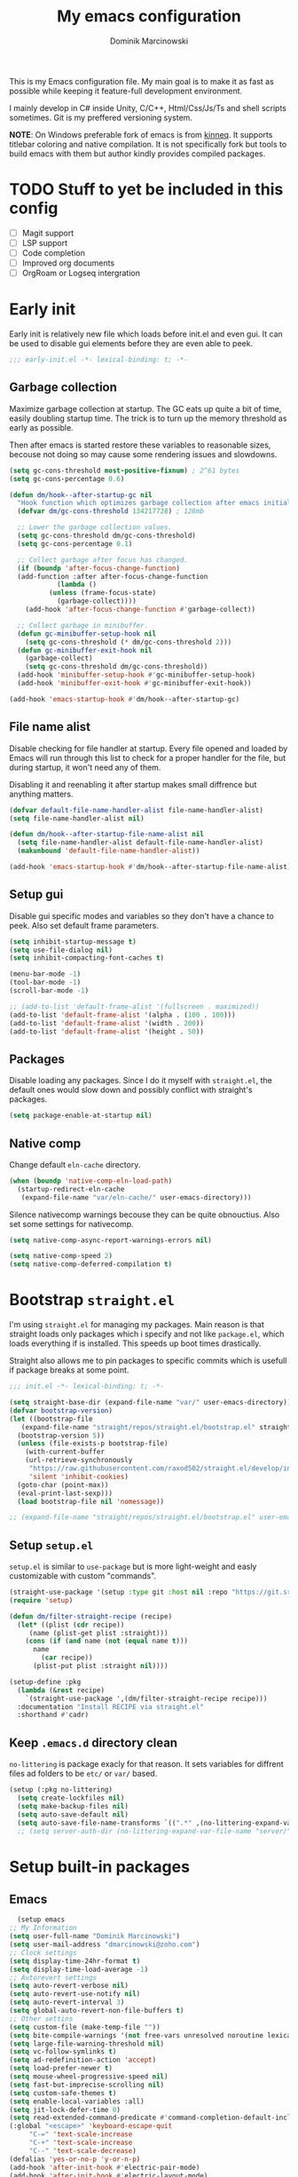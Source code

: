 #+title: My emacs configuration
#+author: Dominik Marcinowski
#+auto_tangle: t

This is my Emacs configuration file. My main goal is to make it as
fast as possible while keeping it feature-full development
environment.

I mainly develop in C# inside Unity, C/C++, Html/Css/Js/Ts and shell
scripts sometimes. Git is my preffered versioning system.

*NOTE*:
On Windows preferable fork of emacs is from [[https://github.com/kiennq/emacs-build][kinneq]]. It supports
titlebar coloring and native compilation. It is not specifically fork
but tools to build emacs with them but author kindly provides compiled
packages.

* TODO Stuff to yet be included in this config
 - [ ] Magit support
 - [ ] LSP support
 - [ ] Code completion
 - [ ] Improved org documents
 - [ ] OrgRoam or Logseq intergration

* Early init

Early init is relatively new file which loads before init.el and even
gui. It can be used to disable gui elements before they are even able
to peek.

#+begin_src emacs-lisp :tangle early-init.el
  ;;; early-init.el -*- lexical-binding: t; -*-
#+end_src

** Garbage collection

Maximize garbage collection at startup. The GC eats up quite a bit of
time, easily doubling startup time. The trick is to turn up the memory
threshold as early as possible.

Then after emacs is started restore these variables to reasonable
sizes, becouse not doing so may cause some rendering issues and
slowdowns.

#+begin_src emacs-lisp :tangle early-init.el
  (setq gc-cons-threshold most-positive-fixnum) ; 2^61 bytes
  (setq gc-cons-percentage 0.6)

  (defun dm/hook--after-startup-gc nil
    "Hook function which optimizes garbage collection after emacs initializes."
    (defvar dm/gc-cons-threshold 134217728) ; 128mb

    ;; Lower the garbage collection values.
    (setq gc-cons-threshold dm/gc-cons-threshold)
    (setq gc-cons-percentage 0.1)

    ;; Collect garbage after focus has changed.
    (if (boundp 'after-focus-change-function)
	(add-function :after after-focus-change-function
		      (lambda ()
			(unless (frame-focus-state)
			  (garbage-collect))))
      (add-hook 'after-focus-change-function #'garbage-collect))

    ;; Collect garbage in minibuffer.
    (defun gc-minibuffer-setup-hook nil
      (setq gc-cons-threshold (* dm/gc-cons-threshold 2)))
    (defun gc-minibuffer-exit-hook nil
      (garbage-collect)
      (setq gc-cons-threshold dm/gc-cons-threshold))
    (add-hook 'minibuffer-setup-hook #'gc-minibuffer-setup-hook)
    (add-hook 'minibuffer-exit-hook #'gc-minibuffer-exit-hook))

  (add-hook 'emacs-startup-hook #'dm/hook--after-startup-gc)
#+end_src

** File name alist

Disable checking for file handler at startup. Every file opened and
loaded by Emacs will run through this list to check for a proper
handler for the file, but during startup, it won't need any of
them.

Disabling it and reenabling it after startup makes small
diffrence but anything matters.

#+begin_src emacs-lisp :tangle early-init.el
  (defvar default-file-name-handler-alist file-name-handler-alist)
  (setq file-name-handler-alist nil)

  (defun dm/hook--after-startup-file-name-alist nil
    (setq file-name-handler-alist default-file-name-handler-alist)
    (makunbound 'default-file-name-handler-alist))

  (add-hook 'emacs-startup-hook #'dm/hook--after-startup-file-name-alist)
#+end_src

** Setup gui

Disable gui specific modes and variables so they don't have a chance
to peek. Also set default frame parameters.

#+begin_src emacs-lisp :tangle early-init.el
  (setq inhibit-startup-message t)
  (setq use-file-dialog nil)
  (setq inhibit-compacting-font-caches t)

  (menu-bar-mode -1)
  (tool-bar-mode -1)
  (scroll-bar-mode -1)

  ;; (add-to-list 'default-frame-alist '(fullscreen . maximized))
  (add-to-list 'default-frame-alist '(alpha . (100 . 100)))
  (add-to-list 'default-frame-alist '(width . 200))
  (add-to-list 'default-frame-alist '(height . 50))
#+end_src

** Packages

Disable loading any packages. Since I do it myself with =straight.el=,
the default ones would slow down and possibly conflict with straight's
packages.

#+begin_src emacs-lisp :tangle early-init.el
  (setq package-enable-at-startup nil)
#+end_src

** Native comp

Change default =eln-cache= directory.

#+begin_src emacs-lisp :tangle early-init.el
  (when (boundp 'native-comp-eln-load-path)
    (startup-redirect-eln-cache
     (expand-file-name "var/eln-cache/" user-emacs-directory)))
#+end_src

Silence nativecomp warnings becouse they can be quite obnouctius.
Also set some settings for nativecomp.

#+begin_src emacs-lisp :tangle early-init.el
  (setq native-comp-async-report-warnings-errors nil)

  (setq native-comp-speed 2)
  (setq native-comp-deferred-compilation t)
#+end_src

* Bootstrap =straight.el=

I'm using =straight.el= for managing my packages. Main reason is that
straight loads only packages which i specify and not like
=package.el=, which loads everything if is installed. This speeds up
boot times drastically.

Straight also allows me to pin packages to specific commits which is
usefull if package breaks at some point.

#+begin_src emacs-lisp :tangle init.el
  ;;; init.el -*- lexical-binding: t; -*-

  (setq straight-base-dir (expand-file-name "var/" user-emacs-directory))
  (defvar bootstrap-version)
  (let ((bootstrap-file
	 (expand-file-name "straight/repos/straight.el/bootstrap.el" straight-base-dir))
	(bootstrap-version 5))
    (unless (file-exists-p bootstrap-file)
      (with-current-buffer
	  (url-retrieve-synchronously
	   "https://raw.githubusercontent.com/raxod502/straight.el/develop/install.el"
	   'silent 'inhibit-cookies)
	(goto-char (point-max))
	(eval-print-last-sexp)))
    (load bootstrap-file nil 'nomessage))

  ;; (expand-file-name "straight/repos/straight.el/bootstrap.el" user-emacs-directory)
#+end_src

** Setup =setup.el=

=setup.el= is similar to =use-package= but is more light-weight and
easly customizable with custom "commands".

#+begin_src emacs-lisp :tangle init.el
  (straight-use-package '(setup :type git :host nil :repo "https://git.sr.ht/~pkal/setup"))
  (require 'setup)

  (defun dm/filter-straight-recipe (recipe)
    (let* ((plist (cdr recipe))
	   (name (plist-get plist :straight)))
      (cons (if (and name (not (equal name t)))
		name
	      (car recipe))
	    (plist-put plist :straight nil))))

  (setup-define :pkg
    (lambda (&rest recipe)
      `(straight-use-package ',(dm/filter-straight-recipe recipe)))
    :documentation "Install RECIPE via straight.el"
    :shorthand #'cadr)
#+end_src

** Keep =.emacs.d= directory clean

=no-littering= is package exacly for that reason. It sets variables
for diffrent files ad folders to be =etc/= or =var/= based.

#+begin_src emacs-lisp :tangle init.el
  (setup (:pkg no-littering)
    (setq create-lockfiles nil)
    (setq make-backup-files nil)
    (setq auto-save-default nil)
    (setq auto-save-file-name-transforms `((".*" ,(no-littering-expand-var-file-name "auto-save/") t))))
    ;; (setq server-auth-dir (no-littering-expand-var-file-name "server/")))
#+end_src

* Setup built-in packages

** Emacs

#+begin_src emacs-lisp :tangle init.el
      (setup emacs
	;; My Information
	(setq user-full-name "Dominik Marcinowski")
	(setq user-mail-address "dmarcinowski@zoho.com")
	;; Clock settings
	(setq display-time-24hr-format t)
	(setq display-time-load-average -1)
	;; Autorevert settings
	(setq auto-revert-verbose nil)
	(setq auto-revert-use-notify nil)
	(setq auto-revert-interval 3)
	(setq global-auto-revert-non-file-buffers t)
	;; Other settins
	(setq custom-file (make-temp-file ""))
	(setq bite-compile-warnings '(not free-vars unresolved noroutine lexical make-local))
	(setq large-file-warning-threshold nil)
	(setq vc-follow-symlinks t)
	(setq ad-redefinition-action 'accept)
	(setq load-prefer-newer t)
	(setq mouse-wheel-progressive-speed nil)
	(setq fast-but-imprecise-scrolling nil)
	(setq custom-safe-themes t)
	(setq enable-local-variables :all)
	(setq jit-lock-defer-time 0)
	(setq read-extended-command-predicate #'command-completion-default-include-p)
	(:global "<escape>" 'keyboard-escape-quit
		 "C-=" 'text-scale-increase
		 "C-+" 'text-scale-increase
		 "C--" 'text-scale-decrease)
	(defalias 'yes-or-no-p 'y-or-n-p)
	(add-hook 'after-init-hook #'electric-pair-mode)
	(add-hook 'after-init-hook #'electric-layout-mode)
	(add-hook 'after-init-hook #'global-auto-revert-mode)
	(add-hook 'after-init-hook #'global-subword-mode)
	(add-hook 'after-init-hook #'column-number-mode)
	(add-hook 'after-init-hook #'save-place-mode))
#+end_src

** Recentf

#+begin_src emacs-lisp :tangle init.el
  (setup recentf
    (setq recentf-max-saved-items 2048)
    (setq recentf-exclude '("/tmp/" "/ssh:" "/sudo:"
			    "/.emacs.d/etc/*" "/.emacs.d/var/*"
			    "/agenda/*" "/roam/*"
			    "recentf$"
			    "\\.mkv$" "\\.mp[34]$" "\\.avi$" "\\.pdf$" "\\.docx?$" "\\.xlsx?$"
			    "\\.sub$" "\\.srt$" "\\.ass$"))
    (run-at-time nil (* 5 60) #'recentf-save-list)
    (add-hook 'after-init-hook #'recentf-mode))
#+end_src

** Dired

#+begin_src emacs-lisp :tangle init.el
(setup dired
  (setq dired-listing-switches "-lah --group-directories-first"
	dired-recursive-copies 'always
	dired-recursive-deletes 'always
	dired-dwim-target t
	delete-by-moving-to-trash t))
#+end_src

** Fonts

#+begin_src emacs-lisp :tangle init.el
  (setq dm/font-monospace "Cascadia Code")
  (setq dm/font-variable "Segoe UI")
#+end_src

* Let's be Evil

I used vim for far too long and not having vim bindings is just
painful.

#+begin_src emacs-lisp :tangle init.el
  (setup (:pkg undo-tree))
  (setup (:pkg evil-collection))
  (setup (:pkg evil-commentary))

  (setup (:pkg evil)
    (setq undo-tree-auto-save-history t
	  evil-undo-system 'undo-tree)
    (setq evil-want-C-u-scroll t
	  evil-want-C-d-scroll t
	  evil-want-C-i-jump nil
	  evil-want-integration t
	  evil-want-keybinding nil
	  evil-split-window-below t
	  evil-split-window-right t
	  evil-respect-visual-line-mode 1)
    (setq evil-collection-outline-bind-tab-p t)

    (evil-mode)
    (global-undo-tree-mode)
    (evil-collection-init)
    (evil-commentary-mode)
    (setq evil-want-keybinding t))
#+end_src

** General binings

General is a package to configure leader like bindings with ease.
I use =SPC= and =C-SPC= for my leader key.

#+begin_src emacs-lisp :tangle init.el
  (setup (:pkg general)
    (general-evil-setup)
    (general-create-definer dm/general-leader
      :states '(normal insert visual emacs)
      :keymaps 'override
      :prefix "SPC"
      :global-prefix "C-SPC")
    (dm/general-leader
      "C-SPC" #'(execute-extended-command :wk "command")
      "SPC"   #'(execute-extended-command :wk "command")
      "."     #'(find-file :wk "find file")
      "h"     #'(:keymap help-map t :wk "help")
      "u"     #'(universal-argument :wk "universal prefix")
      "q"     #'(evil-quit :wk "quit")
      "Q"     #'(evil-quit-all :wk "quit all")
      "f"     #'(:ignore t :wk "file")
      "ff"    #'(find-file :wk "find file")
      "fd"    #'(dired-at-point :wk "dired at file")
      "fs"    #'(save-buffer :wk "save file")
      "fc"    #'(find-file "~/.emacs.d/" :wk "config")
      "b"     #'(:ignore t :wk "buffer")
      "bi"    #'(ibuffer-jump :wk "ibuffer")
      "bb"    #'(switch-to-buffer :wk "switch buffer")
      "bk"    #'(kill-this-buffer :wk "kill this buffer")
      "br"    #'(revert-buffer :wk "reload buffer")
      "c"     #'(:ignore t :wk "code")
      "s"     #'(:ignore t :wk "search")))
#+end_src

** Which-key to use

Which key is nice gui for displaying possible bindings so I don't have
to blindly type them. I'm just a human, I don't remember them all.

#+begin_src emacs-lisp :tangle init.el
  (setup (:pkg which-key)
    (setq which-key-idle-delay 0.3)
    (which-key-mode))
#+end_src

* Darhboard

Dashboard is naice landing buffer to select recent files, projects, etc.

#+begin_src emacs-lisp :tangle init.el
  (setup (:pkg dashboard)
    (setq dashboard-center-content t
	  dashboard-startup-banner (no-littering-expand-etc-file-name "dashboard/logo.png")
	  ;; dashboard-items '((projects . 10)
	  ;; 		  (recents  . 5)
	  ;; 		  (agenda   . 5))
	  dashboard-banner-logo-title nil
	  dashboard-set-footer nil
	  dashboard-set-file-icons t
	  dashboard-set-heading-icons t
	  dashboard-set-navigator t
	  dashboard-week-agenda t
	  dashboard-filter-agenda-entry 'dashboard-filter-agenda-by-todo
	  initial-buffer-choice (lambda () (get-buffer dashboard-buffer-name)))
    (dashboard-setup-startup-hook)
    (dashboard-modify-heading-icons '((recents . "file-text")
				      (bookmarks . "book"))))
#+end_src

* Theme

#+begin_src emacs-lisp :tangle init.el
  ;; (setup (:pkg solaire-mode))
  (setup (:pkg rainbow-mode))
  (setup (:pkg rainbow-delimiters))
  (setup (:pkg hl-todo))
  (setup (:pkg all-the-icons))
  (setup (:pkg all-the-icons-dired))
  (setup (:pkg all-the-icons-ibuffer))
  (setup (:pkg all-the-icons-completion))
  ;; (setup (:pkg twilight-bright-theme))

  (setup (:pkg doom-themes)
    (setq doom-themes-enable-bold t)
    (setq doom-themes-enable-italic t)
    (doom-themes-visual-bell-config)
    (doom-themes-org-config))

  (setup (:pkg doom-modeline)
    (setq doom-modeline-height 28)
    (setq doom-modeline-bar-width 6)
    (setq doom-modeline-hud nil)
    (setq doom-modeline-major-mode-icon t)
    (setq doom-modeline-buffer-modification-icon t)
    (setq doom-modeline-buffer-state-icon t)
    (setq doom-modeline-indent-info t)
    (setq doom-modeline-minor-modes nil)
    (setq doom-modeline-buffer-file-name-style 'truncate-except-project)
    (add-hook 'after-init-hook #'size-indication-mode)
    (add-hook 'after-init-hook #'display-time-mode))

  (defun dm/setup--font-faces nil
    "Sets basic font faces."
    (set-face-attribute 'default nil :font (font-spec :family dm/font-monospace :size 14 :weight 'regular))
    (set-face-attribute 'fixed-pitch nil :font (font-spec :family dm/font-monospace :size 14 :weight 'regular))
    (set-face-attribute 'variable-pitch nil :font (font-spec :family dm/font-variable :size 14 :weight 'regular))
    (set-fontset-font t 'unicode dm/font-monospace))

  (defun dm/setup--utf8-encoding nil
    "Sets UTF-8 encoding everywhere."
    (prefer-coding-system 'utf-8)
    (set-default-coding-systems 'utf-8)
    (set-terminal-coding-system 'utf-8)
    (set-keyboard-coding-system 'utf-8)
    (set-file-name-coding-system 'utf-8)
    (set-buffer-file-coding-system 'utf-8)
    (if (eq system-type 'windows-nt)
	(progn
	  (set-clipboard-coding-system 'utf-16-le)
	  (set-selection-coding-system 'utf-16-le))
      (progn
	(set-clipboard-coding-system 'utf-8)
	(set-selection-coding-system 'utf-8)))
    (setq locale-coding-system 'utf-8)
    (setq coding-system-for-read 'utf-8)
    (setq coding-system-for-write 'utf-8)
    (setq default-process-coding-system '(utf-8-unix . utf-8-unix))
    (when (display-graphic-p)
      (setq x-select-request-type '(UTF8_STRING COMPOUND_TEXT TEXT STRING))))

  (defun dm/setup-fonts nil
    (dm/setup--font-faces)
    (dm/setup--utf8-encoding))

  (defun dm/set-theme (&optional dark-theme)
    "Set theme depending on system preferences."
    (interactive)
    ;; (load-theme 'modus-vivendi t)
    (or dark-theme (setq dark-theme nil))
    (if (or (= (w32-read-registry 'HKCU "Software/Microsoft/Windows/CurrentVersion/Themes/Personalize" "AppsUseLightTheme") 0)
	    dark-theme)
	(load-theme 'doom-one t)
      (load-theme 'doom-one-light t))
    (dm/setup-fonts))

  (defun dm/setup-theme nil
    (doom-modeline-mode)
    (global-hl-todo-mode)
    ;; (solaire-global-mode 1)
    (all-the-icons-ibuffer-mode 1)
    (all-the-icons-completion-mode 1)
    (dm/set-theme))

  (defun dm/setup-file-theme nil
    (rainbow-mode 1)
    (rainbow-delimiters-mode 1)
    (hl-todo-mode 1)
    (display-line-numbers-mode 1))

  (add-hook 'after-init-hook #'dm/setup-theme)
  (add-hook 'server-after-make-frame-hook #'dm/setup-theme)
  (add-hook 'prog-mode-hook #'dm/setup-file-theme)
  (add-hook 'text-mode-hook #'dm/setup-file-theme)
  (add-hook 'conf-mode-hook #'dm/setup-file-theme)
  (add-hook 'dired-mode-hook #'all-the-icons-dired-mode)
#+end_src

* Completion

#+begin_src emacs-lisp :tangle init.el
  (setup (:pkg vertico)
    (setq vertico-cycle t)
    (setq vertico-resize nil)
    (setq vertico-sort-function 'vertico-sort-history-alpha)
    (setq vertico-count-format '("%-6s " . "(%s/%s)"))
    (setq vertico-count 15)
    (add-hook 'after-init-hook #'vertico-mode))

  (setup (:pkg save-history)
    (add-hook 'vertico-mode-hook #'savehist-mode))

  (setup (:pkg marginalia)
    (add-hook 'vertico-mode-hook #'marginalia-mode))

  (setup (:pkg orderless)
    (setq completion-styles '(orderless basic))
    (setq completion-category-defaults nil)
    (setq completion-category-overrides '((file (styles partial-completion)))))
#+end_src

* Languages

Here Is setup languages I use.

#+begin_src emacs-lisp
  (setup (:pkg ahk-mode))
  (setup (:pkg yaml-mode))
  (setup (:pkg markdown-mode))
  (setup (:pkg csharp-mode))
#+end_src

** Version control

#+begin_src emacs-lisp
  (setup (:pkg magit))
#+end_src

* Org mode

#+begin_src emacs-lisp
  (setup (:pkg (org-auto-tangle :type git :host nil :repo "https://github.com/yilkalargaw/org-auto-tangle"))
    (add-hook 'org-mode-hook 'org-auto-tangle-mode))
#+end_src

